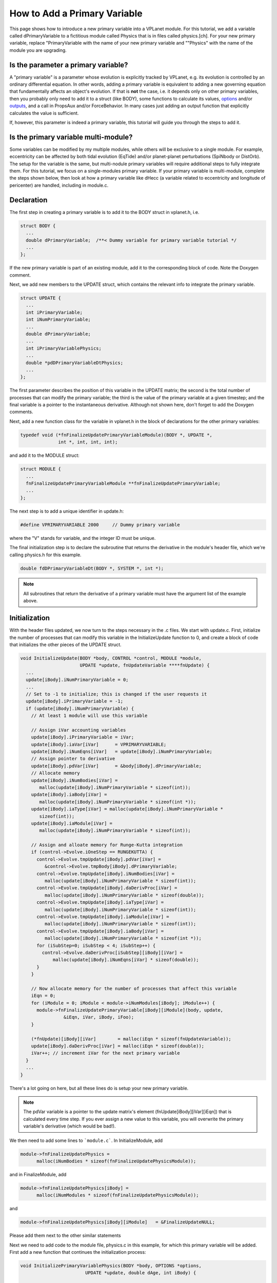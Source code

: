 How to Add a Primary Variable
=============================

This page shows how to introduce a new primary variable into a VPLanet
module. For this tutorial, we add a variable called dPrimaryVariable to a
fictitious module called Physics that is in files called physics.[ch]. For your
new primary variable, replace "PrimaryVariable with the name of your new primary
variable and ""Physics" with the name of the module you are upgrading.

Is the parameter a primary variable?
~~~~~~~~~~~~~~~~~~~~~~~~~~~~~~~~~~~~

A "primary variable" is a parameter whose evolution is explicitly tracked by
VPLanet, e.g. its evolution is controlled by an ordinary differential equation.
In other words, adding a primary variable is equivalent to adding a new
governing equation that fundamentally affects an object's evolution.
If that is **not** the case, i.e. it depends only on other primary variables, then
you probably only need to add it to a struct (like BODY), some functions to
calculate its values, `options <option>`_ and/or `outputs <outputs>`_, and a call
in PropsAux and/or ForceBehavior. In many cases just adding an output function
that explicitly calculates the value is sufficient.

If, however, this parameter is indeed a primary variable, this tutorial will
guide you through the steps to add it.

Is the primary variable multi-module?
~~~~~~~~~~~~~~~~~~~~~~~~~~~~~~~~~~~~~

Some variables can be modified by my multiple modules, while others will be
exclusive to a single module. For example, eccentricity can be affected by
both tidal evolution (EqTide) and/or planet-planet perturbations (SpiNbody or
DistOrb). The setup for the variable is the same, but multi-nodule primary
variables will require additional steps to fully integrate them. For this
tutorial, we focus on a single-modules primary variable. If your primary
variable is multi-module, complete the steps shown below, then look at how a
primary variable like dHecc (a variable related to eccentricity and longitude of
pericenter) are handled, including in module.c.

Declaration
~~~~~~~~~~~

The first step in creating a primary variable is to add it to the BODY struct in
vplanet.h, i.e.

.. code-block:: bash

  struct BODY {
    ...
    double dPrimaryVariable;  /**< Dummy variable for primary variable tutorial */
    ...
  };

If the new primary variable is part of an existing module, add it to the
corresponding block of code. Note the Doxygen comment.

Next, we add new members to the UPDATE struct, which contains the relevant info
to integrate the primary variable.

.. code-block:: bash

  struct UPDATE {
    ...
    int iPrimaryVariable;
    int iNumPrimaryVariable;
    ...
    double dPrimaryVariable;
    ...
    int iPrimaryVariablePhysics;
    ...
    double *pdDPrimaryVariableDtPhysics;
    ...
  };

The first parameter describes the position of this variable in the UPDATE matrix;
the second is the total number of processes that can modify the primary variable;
the third is the value of the primary variable at a given timestep; and the
final variable is a pointer to the instantaneous derivative. Although not shown
here, don't forget to add the Doxygen comments.

Next, add a new function class for the variable in vplanet.h in the block of
declarations for the other primary variables:

.. code-block:: bash

  typedef void (*fnFinalizeUpdatePrimaryVariableModule)(BODY *, UPDATE *,
                int *, int, int, int);

and add it to the MODULE struct:

.. code-block:: bash

  struct MODULE {
    ...
    fnFinalizeUpdatePrimaryVariableModule **fnFinalizeUpdatePrimaryVariable;
    ...
  };

The next step is to add a unique identifier in update.h:

.. code-block:: bash

  #define VPRIMARYVARIABLE 2000     // Dummy primary variable

where the "V" stands for variable, and the integer ID must be unique.

The final initialization step is to declare the subroutine that returns the
derivative in the module's header file, which we're calling physics.h for this
example.

.. code-block:: bash

  double fdDPrimaryVariableDt(BODY *, SYSTEM *, int *);

.. note::

  All subroutines that return the derivative of a primary variable must have
  the argument list of the example above.


Initialization
~~~~~~~~~~~~~~

With the header files updated, we now turn to the steps necessary in the .c
files. We start with update.c. First, initialize the number of processes that
can modify this variable in the InitializeUpdate function to 0, and create a
block of code that initializes the other pieces of the UPDATE struct.

.. code-block:: bash

  void InitializeUpdate(BODY *body, CONTROL *control, MODULE *module,
                        UPDATE *update, fnUpdateVariable ****fnUpdate) {
    ...
    update[iBody].iNumPrimaryVariable = 0;
    ...
    // Set to -1 to initialize; this is changed if the user requests it
    update[iBody].iPrimaryVariable = -1;
    if (update[iBody].iNumPrimaryVariable) {
      // At least 1 module will use this variable

      // Assign iVar accounting variables
      update[iBody].iPrimaryVariable = iVar;
      update[iBody].iaVar[iVar]      = VPRIMARYVARIABLE;
      update[iBody].iNumEqns[iVar]   = update[iBody].iNumPrimaryVariable;
      // Assign pointer to derivative
      update[iBody].pdVar[iVar]      = &body[iBody].dPrimaryVariable;
      // Allocate memory
      update[iBody].iNumBodies[iVar] =
         malloc(update[iBody].iNumPrimaryVariable * sizeof(int));
      update[iBody].iaBody[iVar] =
         malloc(update[iBody].iNumPrimaryVariable * sizeof(int *));
      update[iBody].iaType[iVar] = malloc(update[iBody].iNumPrimaryVariable *
         sizeof(int));
      update[iBody].iaModule[iVar] =
         malloc(update[iBody].iNumPrimaryVariable * sizeof(int));

      // Assign and alloate memory for Runge-Kutta integration
      if (control->Evolve.iOneStep == RUNGEKUTTA) {
        control->Evolve.tmpUpdate[iBody].pdVar[iVar] =
           &control->Evolve.tmpBody[iBody].dPrimaryVariable;
        control->Evolve.tmpUpdate[iBody].iNumBodies[iVar] =
           malloc(update[iBody].iNumPrimaryVariable * sizeof(int));
        control->Evolve.tmpUpdate[iBody].daDerivProc[iVar] =
           malloc(update[iBody].iNumPrimaryVariable * sizeof(double));
        control->Evolve.tmpUpdate[iBody].iaType[iVar] =
           malloc(update[iBody].iNumPrimaryVariable * sizeof(int));
        control->Evolve.tmpUpdate[iBody].iaModule[iVar] =
           malloc(update[iBody].iNumPrimaryVariable * sizeof(int));
        control->Evolve.tmpUpdate[iBody].iaBody[iVar] =
           malloc(update[iBody].iNumPrimaryVariable * sizeof(int *));
        for (iSubStep=0; iSubStep < 4; iSubStep++) {
          control->Evolve.daDerivProc[iSubStep][iBody][iVar] =
              malloc(update[iBody].iNumEqns[iVar] * sizeof(double));
        }
      }

      // Now allocate memory for the number of processes that affect this variable
      iEqn = 0;
      for (iModule = 0; iModule < module->iNumModules[iBody]; iModule++) {
        module->fnFinalizeUpdatePrimaryVariable[iBody][iModule](body, update,
                  &iEqn, iVar, iBody, iFoo);
      }

      (*fnUpdate)[iBody][iVar]        = malloc(iEqn * sizeof(fnUpdateVariable));
      update[iBody].daDerivProc[iVar] = malloc(iEqn * sizeof(double));
      iVar++; // increment iVar for the next primary variable
    }
    ...
  }

There's a lot going on here, but all these lines do is setup your new primary
variable.

.. note::
  The pdVar variable is a pointer to the update matrix's element
  (fnUpdate[iBody][iVar][iEqn]) that is calculated every time step. If you ever
  assign a new value to this variable, you will overwrite the primary variable's
  derivative (which would be bad!).

We then need to add some lines to ```module.c```. In InitializeModule, add

.. code-block:: bash  

  module->fnFinalizeUpdatePhysics =
        malloc(iNumBodies * sizeof(fnFinalizeUpdatePhysicsModule));

and in FinalizeModule, add

.. code-block:: bash

  module->fnFinalizeUpdatePhysics[iBody] =
        malloc(iNumModules * sizeof(fnFinalizeUpdatePhysicsModule));

and

.. code-block:: bash

  module->fnFinalizeUpdatePhysics[iBody][iModule]   = &FinalizeUpdateNULL; 

Please add them next to the other similar statements

Next we need to add code to the module file, physics.c in this example, for
which this primary variable will be added. First add a new function that
continues the initialization process:

.. code-block:: bash

  void InitializePrimaryVariablePhysics(BODY *body, OPTIONS *options,
                          UPDATE *update, double dAge, int iBody) {

    // "Type" of update; 1 is an ordinary differential equation
    update[iBody].iaType[update[iBody].iPrimaryVariable]
                  [update[iBody].iPrimaryVariablePhysics] = 1;
    // here we assume only one body is affecting the way the variable is updated
    update[iBody].iNumBodies[update[iBody].iPrimaryVariable]
                  [update[iBody].iPrimaryVariablePhysics] = 1;
    // allocate memory
    update[iBody].iaBody[update[iBody].iPrimaryVariable]
                  [update[iBody].iPrimaryVariablePhysics] = malloc(
                  update[iBody].iNumBodies[update[iBody].iPrimaryVariable]
                  [update[iBody].iPrimaryVariablePhysics] * sizeof(int));
    // Assign body(ies) that affect this derivative
    update[iBody].iaBody[update[iBody].iPrimaryVariable]
                  [update[iBody].iPrimaryVariablePhysics][0] = iBody;
    // Assign pointer the derivative
    update[iBody].pdDPrimaryVariableDtPhysics =
                  &update[iBody].daDeriv[update[iBody].iPrimaryVariable]
                  [update[iBody].iPrimaryVariablePhysics];
  }

Then add a new line to the AssignDerivative function to set the appropriate
function pointer to the fnUpdate matrix:

.. code-block:: bash

  void AssignPhysicsDerivatives(BODY *body, EVOLVE *evolve, UPDATE *update,
                              fnUpdateVariable ***fnUpdate, int iBody) {
    ...
    fnUpdate[iBody][update[iBody].iPrimaryVariable]
            [update[iBody].iPrimaryVariablePhysics] = &fdDPrimaryVariableDtPhysics;
    ...
  }

where "Physics" is the  module name. The function fdDPrimaryVariableDt is a
subroutine that return the derivative of the primary variable.

Next add the following block of code to the InitializeUpdatePhysics function in
the module's file (physics.c):

.. code-block:: bash

  void InitializeUpdatePhysics(BODY *body, UPDATE *update, int iBody) {
    ...
    if (update[iBody].iNumPrimaryVariable == 0) {
      update[iBody].iNumVars++;
    }
    update[iBody].iNumPrimaryVariable++;
    ...
  }

Then create the FinalizeUpdate function:

.. code-block:: bash

  void FinalizeUpdatePrimaryVariablePhysics(BODY *body, UPDATE *update,
                                           int *iEqn, int iVar,int iBody,
                                           int iFoo) {
    update[iBody].iaModule[iVar][*iEqn] = PHYSICS;
    update[iBody].iPrimaryVariablePhysics = *iEqn;
    (*iEqn)++;
    }

where PHYSICS is the unique integer associated with the module you are
upgrading.

Then add the primary variable to the NullDerivatives function:

.. code-block:: bash

  void NullDerivativesPhysics(BODY *body, EVOLVE *evolve, UPDATE *update,
                             fnUpdateVariable ***fnUpdate, int iBody) {
    ...
    fnUpdate[iBody][update[iBody].iPrimaryVariable]
            [update[iBody].iPrimaryVariableMODULE] = &fndUpdateFunctionTiny;
    ...
  }

The final initialization step is to update the AddModule function:

.. code-block:: bash

  void AddModulePhysics(CONTROL *control, MODULE *module, int iBody,
                       int iModule) {
    ...
    module->fnFinalizeUpdatePrimaryVariable[iBody][iModule] =
        &FinalizeUpdatePrimaryVariablePhysics;
    ...
  }

Using the New Primary Variable
~~~~~~~~~~~~~~~~~~~~~~~~~~~~~~

From here, you must add the particular functions that perform the mathematical
calculations associated with the primary variable. At the bare minimum, you must
add the fdDPrimaryVariableDt. Additionally, you may want to take advantage of
the PropsAux function to compute any intermediary parameters that make it easier
to understand the code. You may also need to update the ForceBehavior function.
If your new variable depends on arrays of parameters, you may also need to add
or update the InitializeBody, InitializeUpdate, InitializeTmpBody, and
InitializeTmpUpdate functions. See eqtide.c or distorb.c for examples of how
these functions work. And of course you'll probably want to add `options
<option>`_ and `outputs <output>`_. Finally, add `examples and tests <tests>`_ to
show off your result and ensure that future upgrades don't destroy your work.
